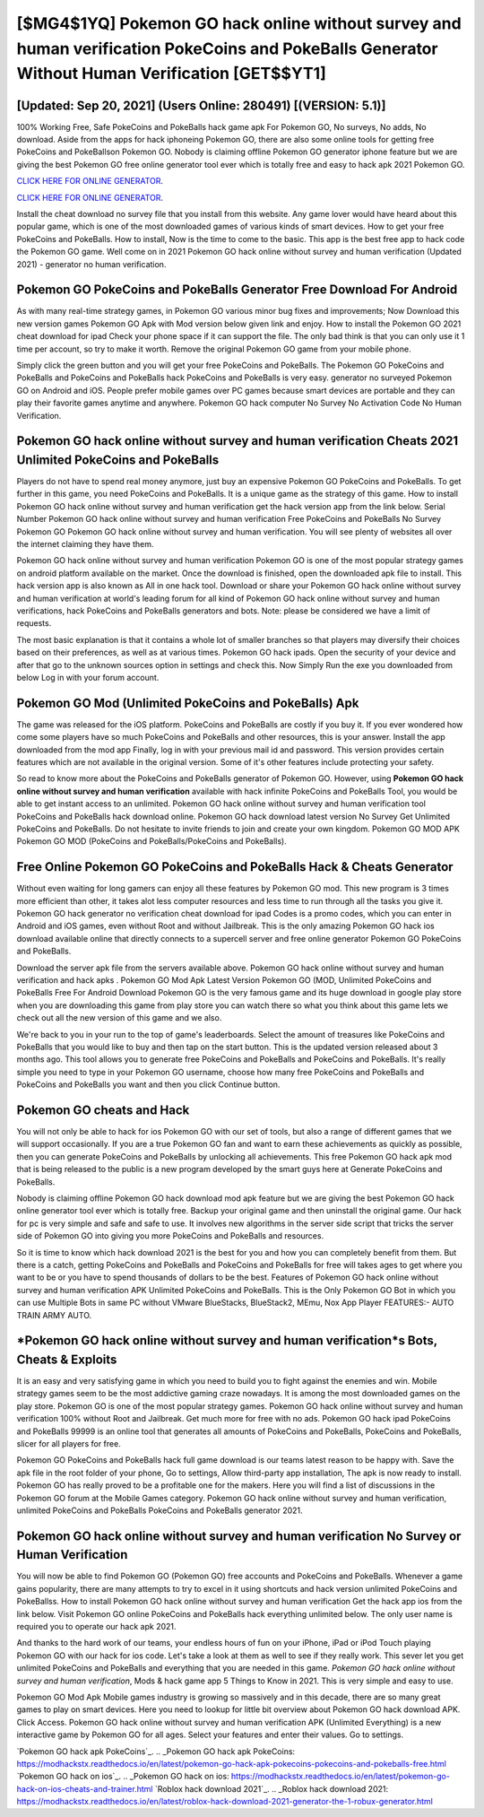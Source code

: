 [$MG4$1YQ] Pokemon GO hack online without survey and human verification PokeCoins and PokeBalls Generator Without Human Verification [GET$$YT1]
=========

[Updated: Sep 20, 2021] (Users Online: 280491) [(VERSION: 5.1)]
---------

100% Working Free, Safe PokeCoins and PokeBalls hack game apk For Pokemon GO, No surveys, No adds, No download.  Aside from the apps for hack iphoneing Pokemon GO, there are also some online tools for getting free PokeCoins and PokeBallson Pokemon GO.  Nobody is claiming offline Pokemon GO generator iphone feature but we are giving the best Pokemon GO free online generator tool ever which is totally free and easy to hack apk 2021 Pokemon GO.

`CLICK HERE FOR ONLINE GENERATOR`_.

.. _CLICK HERE FOR ONLINE GENERATOR: http://topdld.xyz/3e4c8d3

`CLICK HERE FOR ONLINE GENERATOR`_.

.. _CLICK HERE FOR ONLINE GENERATOR: http://topdld.xyz/3e4c8d3

Install the cheat download no survey file that you install from this website.  Any game lover would have heard about this popular game, which is one of the most downloaded games of various kinds of smart devices.  How to get your free PokeCoins and PokeBalls.  How to install, Now is the time to come to the basic.  This app is the best free app to hack code the Pokemon GO game.  Well come on in 2021 Pokemon GO hack online without survey and human verification (Updated 2021) - generator no human verification.

Pokemon GO PokeCoins and PokeBalls Generator Free Download For Android
---------

As with many real-time strategy games, in Pokemon GO various minor bug fixes and improvements; Now Download this new version games Pokemon GO Apk with Mod version below given link and enjoy. How to install the Pokemon GO 2021 cheat download for ipad Check your phone space if it can support the file.  The only bad think is that you can only use it 1 time per account, so try to make it worth. Remove the original Pokemon GO game from your mobile phone.

Simply click the green button and you will get your free PokeCoins and PokeBalls. The Pokemon GO PokeCoins and PokeBalls and PokeCoins and PokeBalls hack PokeCoins and PokeBalls is very easy. generator no surveyed Pokemon GO on Android and iOS.  People prefer mobile games over PC games because smart devices are portable and they can play their favorite games anytime and anywhere. Pokemon GO hack computer No Survey No Activation Code No Human Verification.


Pokemon GO hack online without survey and human verification Cheats 2021 Unlimited PokeCoins and PokeBalls
---------

Players do not have to spend real money anymore, just buy an expensive Pokemon GO PokeCoins and PokeBalls.  To get further in this game, you need PokeCoins and PokeBalls. It is a unique game as the strategy of this game.  How to install Pokemon GO hack online without survey and human verification get the hack version app from the link below.  Serial Number Pokemon GO hack online without survey and human verification Free PokeCoins and PokeBalls No Survey Pokemon GO Pokemon GO hack online without survey and human verification.  You will see plenty of websites all over the internet claiming they have them.

Pokemon GO hack online without survey and human verification Pokemon GO is one of the most popular strategy games on android platform available on the market.  Once the download is finished, open the downloaded apk file to install.  This hack version app is also known as All in one hack tool.  Download or share your Pokemon GO hack online without survey and human verification at world's leading forum for all kind of Pokemon GO hack online without survey and human verifications, hack PokeCoins and PokeBalls generators and bots.  Note: please be considered we have a limit of requests.

The most basic explanation is that it contains a whole lot of smaller branches so that players may diversify their choices based on their preferences, as well as at various times. Pokemon GO hack ipads.  Open the security of your device and after that go to the unknown sources option in settings and check this.  Now Simply Run the exe you downloaded from below Log in with your forum account.

Pokemon GO Mod (Unlimited PokeCoins and PokeBalls) Apk
---------

The game was released for the iOS platform. PokeCoins and PokeBalls are costly if you buy it. If you ever wondered how come some players have so much PokeCoins and PokeBalls and other resources, this is your answer.  Install the app downloaded from the mod app Finally, log in with your previous mail id and password. This version provides certain features which are not available in the original version.  Some of it's other features include protecting your safety.

So read to know more about the PokeCoins and PokeBalls generator of Pokemon GO.  However, using **Pokemon GO hack online without survey and human verification** available with hack infinite PokeCoins and PokeBalls Tool, you would be able to get instant access to an unlimited. Pokemon GO hack online without survey and human verification tool PokeCoins and PokeBalls hack download online. Pokemon GO hack download latest version No Survey Get Unlimited PokeCoins and PokeBalls.  Do not hesitate to invite friends to join and create your own kingdom. Pokemon GO MOD APK Pokemon GO MOD (PokeCoins and PokeBalls/PokeCoins and PokeBalls).

Free Online Pokemon GO PokeCoins and PokeBalls Hack & Cheats Generator
---------

Without even waiting for long gamers can enjoy all these features by Pokemon GO mod.  This new program is 3 times more efficient than other, it takes alot less computer resources and less time to run through all the tasks you give it. Pokemon GO hack generator no verification cheat download for ipad Codes is a promo codes, which you can enter in Android and iOS games, even without Root and without Jailbreak.  This is the only amazing Pokemon GO hack ios download available online that directly connects to a supercell server and free online generator Pokemon GO PokeCoins and PokeBalls.

Download the server apk file from the servers available above.  Pokemon GO hack online without survey and human verification and hack apks .  Pokemon GO Mod Apk Latest Version Pokemon GO (MOD, Unlimited PokeCoins and PokeBalls Free For Android Download Pokemon GO is the very famous game and its huge download in google play store when you are downloading this game from play store you can watch there so what you think about this game lets we check out all the new version of this game and we also.

We're back to you in your run to the top of game's leaderboards. Select the amount of treasures like PokeCoins and PokeBalls that you would like to buy and then tap on the start button.  This is the updated version released about 3 months ago.  This tool allows you to generate free PokeCoins and PokeBalls and PokeCoins and PokeBalls.  It's really simple you need to type in your Pokemon GO username, choose how many free PokeCoins and PokeBalls and PokeCoins and PokeBalls you want and then you click Continue button.

Pokemon GO cheats and Hack
---------

You will not only be able to hack for ios Pokemon GO with our set of tools, but also a range of different games that we will support occasionally. If you are a true Pokemon GO fan and want to earn these achievements as quickly as possible, then you can generate PokeCoins and PokeBalls by unlocking all achievements.  This free Pokemon GO hack apk mod that is being released to the public is a new program developed by the smart guys here at Generate PokeCoins and PokeBalls.

Nobody is claiming offline Pokemon GO hack download mod apk feature but we are giving the best Pokemon GO hack online generator tool ever which is totally free. Backup your original game and then uninstall the original game.  Our hack for pc is very simple and safe and safe to use.  It involves new algorithms in the server side script that tricks the server side of Pokemon GO into giving you more PokeCoins and PokeBalls and resources.

So it is time to know which hack download 2021 is the best for you and how you can completely benefit from them.  But there is a catch, getting PokeCoins and PokeBalls and PokeCoins and PokeBalls for free will takes ages to get where you want to be or you have to spend thousands of dollars to be the best.  Features of Pokemon GO hack online without survey and human verification APK Unlimited PokeCoins and PokeBalls.  This is the Only Pokemon GO Bot in which you can use Multiple Bots in same PC without VMware BlueStacks, BlueStack2, MEmu, Nox App Player FEATURES:- AUTO TRAIN ARMY AUTO.

*Pokemon GO hack online without survey and human verification*s Bots, Cheats & Exploits
---------

It is an easy and very satisfying game in which you need to build you to fight against the enemies and win. Mobile strategy games seem to be the most addictive gaming craze nowadays.  It is among the most downloaded games on the play store.  Pokemon GO is one of the most popular strategy games. Pokemon GO hack online without survey and human verification 100% without Root and Jailbreak. Get much more for free with no ads.  Pokemon GO hack ipad PokeCoins and PokeBalls 99999 is an online tool that generates all amounts of PokeCoins and PokeBalls, PokeCoins and PokeBalls, slicer for all players for free.

Pokemon GO PokeCoins and PokeBalls hack full game download is our teams latest reason to be happy with.  Save the apk file in the root folder of your phone, Go to settings, Allow third-party app installation, The apk is now ready to install.  Pokemon GO has really proved to be a profitable one for the makers.  Here you will find a list of discussions in the Pokemon GO forum at the Mobile Games category.  Pokemon GO hack online without survey and human verification, unlimited PokeCoins and PokeBalls PokeCoins and PokeBalls generator 2021.

**Pokemon GO hack online without survey and human verification** No Survey or Human Verification
---------

You will now be able to find Pokemon GO (Pokemon GO) free accounts and PokeCoins and PokeBalls.  Whenever a game gains popularity, there are many attempts to try to excel in it using shortcuts and hack version unlimited PokeCoins and PokeBallss.  How to install Pokemon GO hack online without survey and human verification Get the hack app ios from the link below.  Visit Pokemon GO online PokeCoins and PokeBalls hack everything unlimited below.  The only user name is required you to operate our hack apk 2021.

And thanks to the hard work of our teams, your endless hours of fun on your iPhone, iPad or iPod Touch playing Pokemon GO with our hack for ios code. Let's take a look at them as well to see if they really work.  This sever let you get unlimited PokeCoins and PokeBalls and everything that you are needed in this game.  *Pokemon GO hack online without survey and human verification*, Mods & hack game app 5 Things to Know in 2021.  This is very simple and easy to use.

Pokemon GO Mod Apk Mobile games industry is growing so massively and in this decade, there are so many great games to play on smart devices. Here you need to lookup for little bit overview about Pokemon GO hack download APK.  Click Access. Pokemon GO hack online without survey and human verification APK (Unlimited Everything) is a new interactive game by Pokemon GO for all ages.  Select your features and enter their values. Go to settings.

`Pokemon GO hack apk PokeCoins`_.
.. _Pokemon GO hack apk PokeCoins: https://modhackstx.readthedocs.io/en/latest/pokemon-go-hack-apk-pokecoins-pokecoins-and-pokeballs-free.html
`Pokemon GO hack on ios`_.
.. _Pokemon GO hack on ios: https://modhackstx.readthedocs.io/en/latest/pokemon-go-hack-on-ios-cheats-and-trainer.html
`Roblox hack download 2021`_.
.. _Roblox hack download 2021: https://modhackstx.readthedocs.io/en/latest/roblox-hack-download-2021-generator-the-1-robux-generator.html